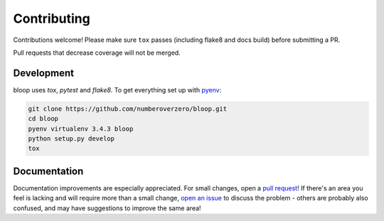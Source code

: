 Contributing
============

Contributions welcome!  Please make sure ``tox`` passes (including flake8 and
docs build) before submitting a PR.

Pull requests that decrease coverage will not be merged.

Development
-----------
bloop uses `tox`, `pytest` and `flake8`.  To get everything set up with pyenv_:

.. code-block:: python

    git clone https://github.com/numberoverzero/bloop.git
    cd bloop
    pyenv virtualenv 3.4.3 bloop
    python setup.py develop
    tox

Documentation
-------------

Documentation improvements are especially appreciated.  For small changes, open
a `pull request`_! If there's an area you feel is lacking and will require more
than a small change, `open an issue`_ to discuss the problem - others are
probably also confused, and may have suggestions to improve the same area!

.. _pyenv: https://github.com/yyuu/pyenv
.. _pull request: https://github.com/numberoverzero/bloop/pulls
.. _open an issue: https://github.com/numberoverzero/bloop/issues/new
